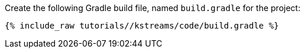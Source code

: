 Create the following Gradle build file, named `build.gradle` for the project:

+++++
<pre class="snippet"><code class="groovy">{% include_raw tutorials/<TUTORIAL-SHORT-NAME>/kstreams/code/build.gradle %}</code></pre>
+++++
